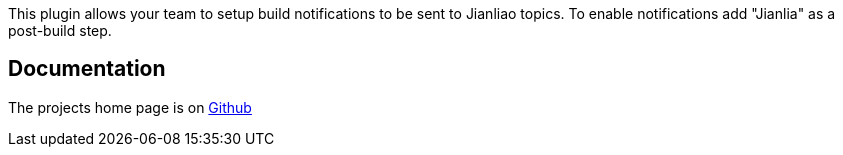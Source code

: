 This plugin allows your team to setup build notifications to be sent to
Jianliao topics. To enable notifications add "Jianlia" as a post-build
step.

[[JianliaoPlugin-Documentation]]
== Documentation

The projects home page is on
https://github.com/NLMartian/jenkins-jianliao-plugin[Github]
